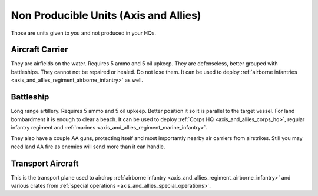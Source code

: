 .. meta::
   :description: Those are units given to you and not produced in your HQs. They are airfields on the water. Requires 5 ammo and 5 oil upkeep. They are defenseless, better group

.. _axis_and_allies_regiment_npc:

Non Producible Units (Axis and Allies)
==================================================
Those are units given to you and not produced in your HQs.

----------------------
Aircraft Carrier
----------------------
They are airfields on the water. Requires 5 ammo and 5 oil upkeep. They are defenseless, better grouped with battleships. They cannot not be repaired or healed. Do not lose them. It can be used to deploy :ref:`airborne infantries <axis_and_allies_regiment_airborne_infantry>` as well. 

----------------------
Battleship
----------------------
Long range artillery. Requires 5 ammo and 5 oil upkeep. Better position it so it is parallel to the target vessel. For land bombardment it is enough to clear a beach. It can be used to deploy :ref:`Corps HQ <axis_and_allies_corps_hq>`, regular infantry regiment and :ref:`marines <axis_and_allies_regiment_marine_infantry>`.

They also have a couple AA guns, protecting itself and most importantly nearby air carriers from airstrikes. Still you may need land AA fire as enemies will send more than it can handle. 

----------------------
Transport Aircraft
----------------------

This is the transport plane used to airdrop :ref:`airborne infantry <axis_and_allies_regiment_airborne_infantry>` and various crates from :ref:`special operations <axis_and_allies_special_operations>`. 

.. csv-table:: Attributes
  :file: npc_unit.csv
  :header-rows: 1
